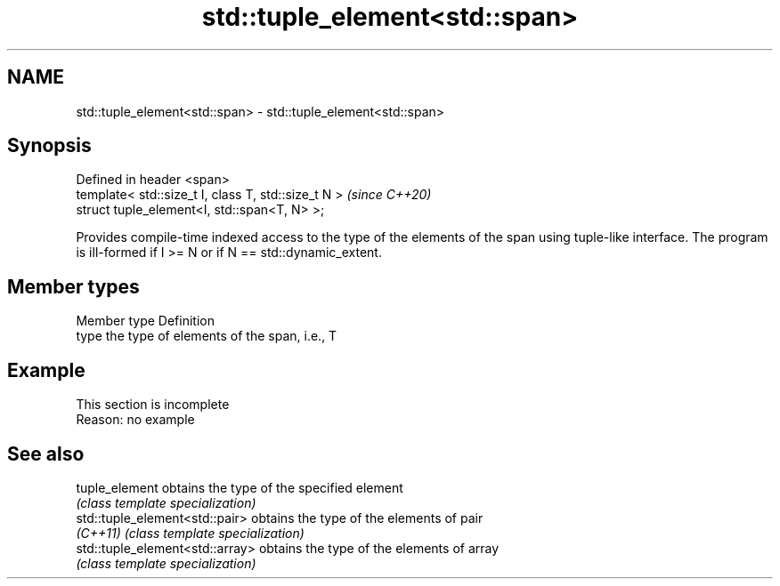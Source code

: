 .TH std::tuple_element<std::span> 3 "2020.03.24" "http://cppreference.com" "C++ Standard Libary"
.SH NAME
std::tuple_element<std::span> \- std::tuple_element<std::span>

.SH Synopsis
   Defined in header <span>
   template< std::size_t I, class T, std::size_t N >  \fI(since C++20)\fP
   struct tuple_element<I, std::span<T, N> >;

   Provides compile-time indexed access to the type of the elements of the span using tuple-like interface. The program is ill-formed if I >= N or if N == std::dynamic_extent.

.SH Member types

   Member type Definition
   type        the type of elements of the span, i.e., T

.SH Example

    This section is incomplete
    Reason: no example

.SH See also

   tuple_element                  obtains the type of the specified element
                                  \fI(class template specialization)\fP
   std::tuple_element<std::pair>  obtains the type of the elements of pair
   \fI(C++11)\fP                        \fI(class template specialization)\fP
   std::tuple_element<std::array> obtains the type of the elements of array
                                  \fI(class template specialization)\fP
